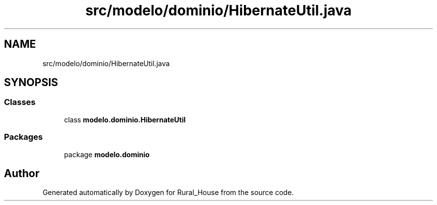 .TH "src/modelo/dominio/HibernateUtil.java" 3 "Tue Mar 12 2019" "Version 1" "Rural_House" \" -*- nroff -*-
.ad l
.nh
.SH NAME
src/modelo/dominio/HibernateUtil.java
.SH SYNOPSIS
.br
.PP
.SS "Classes"

.in +1c
.ti -1c
.RI "class \fBmodelo\&.dominio\&.HibernateUtil\fP"
.br
.in -1c
.SS "Packages"

.in +1c
.ti -1c
.RI "package \fBmodelo\&.dominio\fP"
.br
.in -1c
.SH "Author"
.PP 
Generated automatically by Doxygen for Rural_House from the source code\&.
